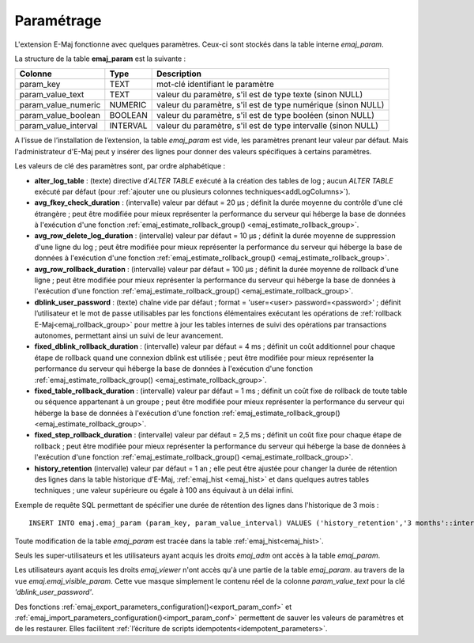 Paramétrage
===========

.. _emaj_param:

L'extension E-Maj fonctionne avec quelques paramètres. Ceux-ci sont stockés dans la table interne *emaj_param*.

La structure de la table **emaj_param** est la suivante :

+----------------------+----------+----------------------------------------------------------------+
| Colonne              | Type     | Description                                                    |
+======================+==========+================================================================+
| param_key            | TEXT     | mot-clé identifiant le paramètre                               |
+----------------------+----------+----------------------------------------------------------------+
| param_value_text     | TEXT     | valeur du paramètre, s'il est de type texte (sinon NULL)       |
+----------------------+----------+----------------------------------------------------------------+
| param_value_numeric  | NUMERIC  | valeur du paramètre, s'il est de type numérique (sinon NULL)   |
+----------------------+----------+----------------------------------------------------------------+
| param_value_boolean  | BOOLEAN  | valeur du paramètre, s'il est de type booléen (sinon NULL)     |
+----------------------+----------+----------------------------------------------------------------+
| param_value_interval | INTERVAL | valeur du paramètre, s'il est de type intervalle (sinon NULL)  |
+----------------------+----------+----------------------------------------------------------------+

A l’issue de l’installation de l’extension, la table *emaj_param* est vide, les paramètres prenant leur valeur par défaut. Mais l'administrateur d'E-Maj peut y insérer des lignes pour donner des valeurs spécifiques à certains paramètres.

Les valeurs de clé des paramètres sont, par ordre alphabétique :

* **alter_log_table** : (texte) directive d’*ALTER TABLE* exécuté à la création des tables de log ; aucun *ALTER TABLE* exécuté par défaut (pour :ref:`ajouter une ou plusieurs colonnes techniques<addLogColumns>`).
* **avg_fkey_check_duration** : (intervalle) valeur par défaut = 20 µs ; définit la durée moyenne du contrôle d'une clé étrangère ; peut être modifiée pour mieux représenter la performance du serveur qui héberge la base de données à l'exécution d'une fonction :ref:`emaj_estimate_rollback_group() <emaj_estimate_rollback_group>`.
* **avg_row_delete_log_duration** : (intervalle) valeur par défaut = 10 µs ; définit la durée moyenne de suppression d'une ligne du log ; peut être modifiée pour mieux représenter la performance du serveur qui héberge la base de données à l'exécution d'une fonction :ref:`emaj_estimate_rollback_group() <emaj_estimate_rollback_group>`.
* **avg_row_rollback_duration** : (intervalle) valeur par défaut = 100 µs ; définit la durée moyenne de rollback d'une ligne ; peut être modifiée pour mieux représenter la performance du serveur qui héberge la base de données à l'exécution d'une fonction :ref:`emaj_estimate_rollback_group() <emaj_estimate_rollback_group>`.
* **dblink_user_password** : (texte) chaîne vide par défaut ; format =  'user=<user> password=<password>' ; définit l’utilisateur et le mot de passe utilisables par les fonctions élémentaires exécutant les opérations de :ref:`rollback E-Maj<emaj_rollback_group>` pour mettre à jour les tables internes de suivi des opérations par transactions autonomes, permettant ainsi un suivi de leur avancement.
* **fixed_dblink_rollback_duration** : (intervalle) valeur par défaut = 4 ms ; définit un coût additionnel pour chaque étape de rollback quand une connexion dblink est utilisée ; peut être modifiée pour mieux représenter la performance du serveur qui héberge la base de données à l'exécution d'une fonction :ref:`emaj_estimate_rollback_group() <emaj_estimate_rollback_group>`.
* **fixed_table_rollback_duration** : (intervalle) valeur par défaut = 1 ms ; définit un coût fixe de rollback de toute table ou séquence appartenant à un groupe ; peut être modifiée pour mieux représenter la performance du serveur qui héberge la base de données à l'exécution d'une fonction :ref:`emaj_estimate_rollback_group() <emaj_estimate_rollback_group>`.
* **fixed_step_rollback_duration** : (intervalle) valeur par défaut = 2,5 ms ; définit un coût fixe pour chaque étape de rollback ; peut être modifiée pour mieux représenter la performance du serveur qui héberge la base de données à l'exécution d'une fonction :ref:`emaj_estimate_rollback_group() <emaj_estimate_rollback_group>`.
* **history_retention**	(intervalle) valeur par défaut = 1 an ; elle peut être ajustée pour changer la durée de rétention des lignes dans la table historique d'E-Maj, :ref:`emaj_hist <emaj_hist>` et dans quelques autres tables techniques ; une valeur supérieure ou égale à 100 ans équivaut à un délai infini.

Exemple de requête SQL permettant de spécifier une durée de rétention des lignes dans l'historique de 3 mois ::

   INSERT INTO emaj.emaj_param (param_key, param_value_interval) VALUES ('history_retention','3 months'::interval);

Toute modification de la table *emaj_param* est tracée dans la table :ref:`emaj_hist<emaj_hist>`.

Seuls les super-utilisateurs et les utilisateurs ayant acquis les droits *emaj_adm* ont accès à la table *emaj_param*.

Les utilisateurs ayant acquis les droits *emaj_viewer* n'ont accès qu'à une partie de la table *emaj_param*. au travers de la vue *emaj.emaj_visible_param*. Cette vue masque simplement le contenu réel de la colonne *param_value_text* pour la clé *'dblink_user_password'*.

Des fonctions :ref:`emaj_export_parameters_configuration()<export_param_conf>` et :ref:`emaj_import_parameters_configuration()<import_param_conf>` permettent de sauver les valeurs de paramètres et de les restaurer. Elles facilitent :ref:`l’écriture de scripts idempotents<idempotent_parameters>`.
